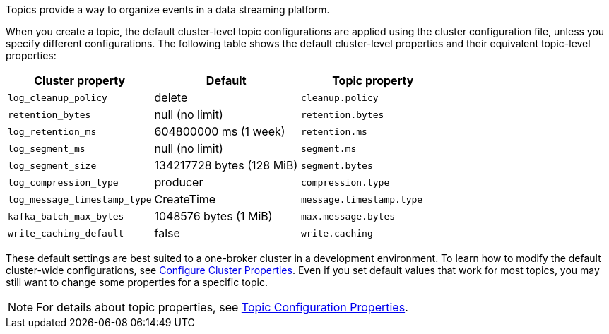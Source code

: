 ifdef::env-kubernetes[]
:cluster-props-link: manage:kubernetes/k-cluster-property-configuration.adoc
endif::[]
ifndef::env-kubernetes[]
:cluster-props-link: manage:cluster-maintenance/cluster-property-configuration.adoc
endif::[]

Topics provide a way to organize events in a data streaming platform. 

ifndef::env-cloud[]
When you create a topic, the default cluster-level topic configurations are applied using the cluster configuration file, unless you specify different configurations. The following table shows the default cluster-level properties and their equivalent topic-level properties:

|===
| Cluster property | Default | Topic property

| `log_cleanup_policy`
| delete
| `cleanup.policy`

| `retention_bytes`
| null (no limit)
| `retention.bytes`

| `log_retention_ms`
| 604800000 ms (1 week)
| `retention.ms`

| `log_segment_ms`
| null (no limit)
| `segment.ms`

| `log_segment_size`
| 134217728 bytes (128 MiB)
| `segment.bytes`

| `log_compression_type`
| producer
| `compression.type`

| `log_message_timestamp_type`
| CreateTime
| `message.timestamp.type`

| `kafka_batch_max_bytes`
| 1048576 bytes (1 MiB)
| `max.message.bytes`

| `write_caching_default`
| false
| `write.caching`
|===

These default settings are best suited to a one-broker cluster in a development environment. To learn how to modify the default cluster-wide configurations, see xref:{cluster-props-link}[Configure Cluster Properties]. Even if you set default values that work for most topics, you may still want to change some properties for a specific topic.

NOTE: For details about topic properties, see xref:reference:topic-properties.adoc[Topic Configuration Properties].
endif::[]
